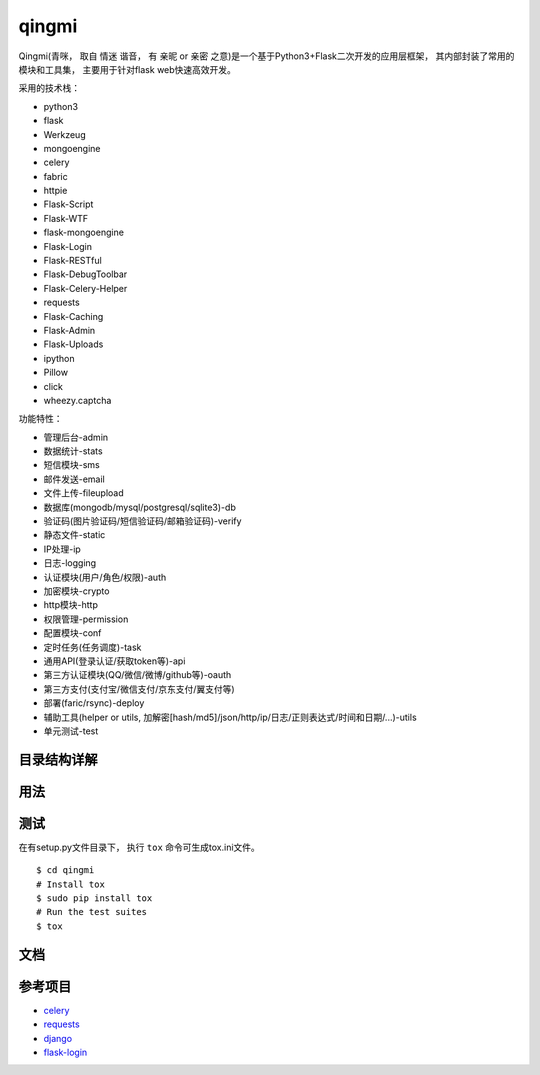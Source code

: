 ===============
qingmi
===============

Qingmi(青咪， 取自 ``情迷`` 谐音， 有 ``亲昵`` or ``亲密`` 之意)是一个基于Python3+Flask二次开发的应用层框架， 其内部封装了常用的模块和工具集， 主要用于针对flask web快速高效开发。

采用的技术栈：

- python3
- flask
- Werkzeug
- mongoengine
- celery
- fabric
- httpie
- Flask-Script
- Flask-WTF
- flask-mongoengine
- Flask-Login
- Flask-RESTful
- Flask-DebugToolbar
- Flask-Celery-Helper
- requests
- Flask-Caching
- Flask-Admin
- Flask-Uploads
- ipython
- Pillow
- click
- wheezy.captcha

功能特性：

- 管理后台-admin
- 数据统计-stats
- 短信模块-sms
- 邮件发送-email
- 文件上传-fileupload
- 数据库(mongodb/mysql/postgresql/sqlite3)-db
- 验证码(图片验证码/短信验证码/邮箱验证码)-verify
- 静态文件-static
- IP处理-ip
- 日志-logging
- 认证模块(用户/角色/权限)-auth
- 加密模块-crypto
- http模块-http
- 权限管理-permission
- 配置模块-conf
- 定时任务(任务调度)-task
- 通用API(登录认证/获取token等)-api
- 第三方认证模块(QQ/微信/微博/github等)-oauth
- 第三方支付(支付宝/微信支付/京东支付/翼支付等)
- 部署(faric/rsync)-deploy
- 辅助工具(helper or utils, 加解密[hash/md5]/json/http/ip/日志/正则表达式/时间和日期/...)-utils
- 单元测试-test

目录结构详解
==========

用法
====

测试
====

在有setup.py文件目录下， 执行 ``tox`` 命令可生成tox.ini文件。

::

    $ cd qingmi
    # Install tox
    $ sudo pip install tox
    # Run the test suites
    $ tox



文档
====



参考项目
=======

- `celery <https://github.com/celery/celery>`_
- `requests <https://github.com/requests/requests>`_
- `django <https://github.com/django/django>`_
- `flask-login <https://github.com/maxcountryman/flask-login>`_
